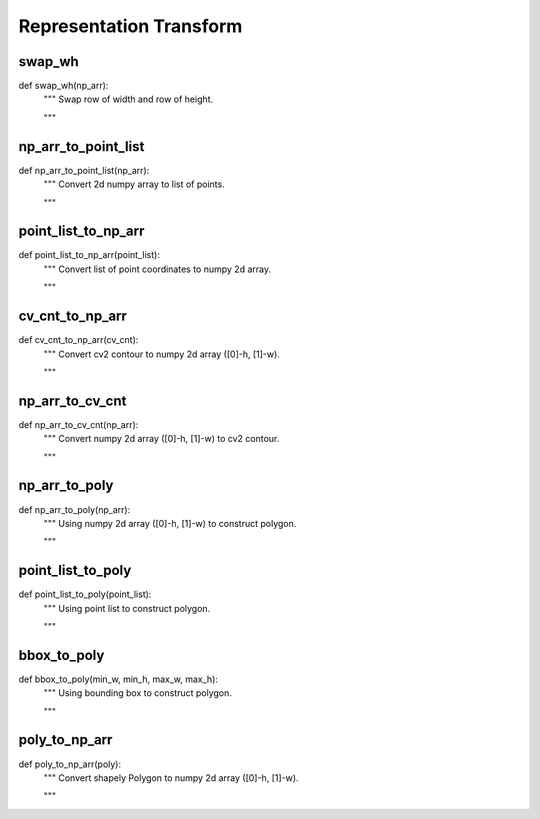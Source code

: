 Representation Transform
========

swap_wh
--------
::

def swap_wh(np_arr):
    """ Swap row of width and row of height.

    """

np_arr_to_point_list
--------
::

def np_arr_to_point_list(np_arr):
    """ Convert 2d numpy array to list of points.

    """

point_list_to_np_arr
--------
::

def point_list_to_np_arr(point_list):
    """ Convert list of point coordinates to numpy 2d array.

    """

cv_cnt_to_np_arr
--------
::

def cv_cnt_to_np_arr(cv_cnt):
    """ Convert cv2 contour to numpy 2d array ([0]-h, [1]-w).

    """

np_arr_to_cv_cnt
--------
::

def np_arr_to_cv_cnt(np_arr):
    """ Convert numpy 2d array ([0]-h, [1]-w) to cv2 contour.

    """

np_arr_to_poly
--------
::

def np_arr_to_poly(np_arr):
    """ Using numpy 2d array ([0]-h, [1]-w) to construct polygon.

    """

point_list_to_poly
--------
::

def point_list_to_poly(point_list):
    """ Using point list to construct polygon.

    """

bbox_to_poly
--------
::

def bbox_to_poly(min_w, min_h, max_w, max_h):
    """ Using bounding box to construct polygon.

    """

poly_to_np_arr
--------
::

def poly_to_np_arr(poly):
    """ Convert shapely Polygon to numpy 2d array ([0]-h, [1]-w).

    """
